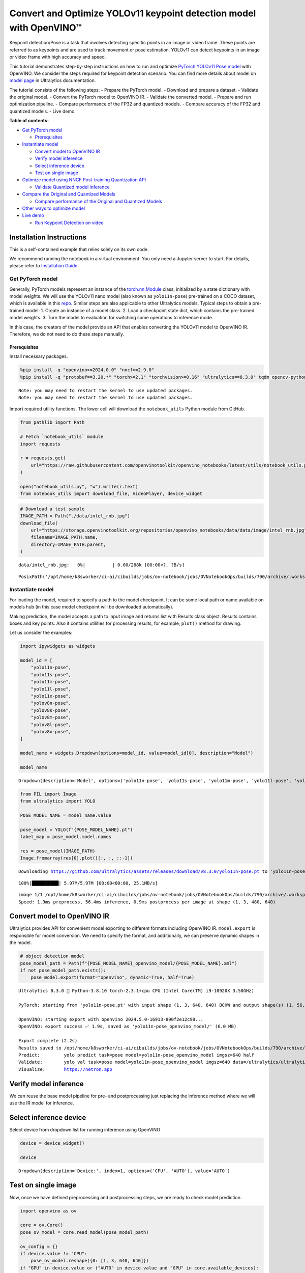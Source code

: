 Convert and Optimize YOLOv11 keypoint detection model with OpenVINO™
====================================================================

Keypoint detection/Pose is a task that involves detecting specific
points in an image or video frame. These points are referred to as
keypoints and are used to track movement or pose estimation. YOLOv11 can
detect keypoints in an image or video frame with high accuracy and
speed.

This tutorial demonstrates step-by-step instructions on how to run and
optimize `PyTorch YOLOv11 Pose
model <https://docs.ultralytics.com/tasks/pose/>`__ with OpenVINO. We
consider the steps required for keypoint detection scenario. You can
find more details about model on `model
page <https://docs.ultralytics.com/models/yolo11/>`__ in Ultralytics
documentation.

The tutorial consists of the following steps: - Prepare the PyTorch
model. - Download and prepare a dataset. - Validate the original model.
- Convert the PyTorch model to OpenVINO IR. - Validate the converted
model. - Prepare and run optimization pipeline. - Compare performance of
the FP32 and quantized models. - Compare accuracy of the FP32 and
quantized models. - Live demo


**Table of contents:**


-  `Get PyTorch model <#get-pytorch-model>`__

   -  `Prerequisites <#prerequisites>`__

-  `Instantiate model <#instantiate-model>`__

   -  `Convert model to OpenVINO IR <#convert-model-to-openvino-ir>`__
   -  `Verify model inference <#verify-model-inference>`__
   -  `Select inference device <#select-inference-device>`__
   -  `Test on single image <#test-on-single-image>`__

-  `Optimize model using NNCF Post-training Quantization
   API <#optimize-model-using-nncf-post-training-quantization-api>`__

   -  `Validate Quantized model
      inference <#validate-quantized-model-inference>`__

-  `Compare the Original and Quantized
   Models <#compare-the-original-and-quantized-models>`__

   -  `Compare performance of the Original and Quantized
      Models <#compare-performance-of-the-original-and-quantized-models>`__

-  `Other ways to optimize model <#other-ways-to-optimize-model>`__
-  `Live demo <#live-demo>`__

   -  `Run Keypoint Detection on
      video <#run-keypoint-detection-on-video>`__

Installation Instructions
~~~~~~~~~~~~~~~~~~~~~~~~~

This is a self-contained example that relies solely on its own code.

We recommend running the notebook in a virtual environment. You only
need a Jupyter server to start. For details, please refer to
`Installation
Guide <https://github.com/openvinotoolkit/openvino_notebooks/blob/latest/README.md#-installation-guide>`__.

Get PyTorch model
-----------------



Generally, PyTorch models represent an instance of the
`torch.nn.Module <https://pytorch.org/docs/stable/generated/torch.nn.Module.html>`__
class, initialized by a state dictionary with model weights. We will use
the YOLOv11 nano model (also known as ``yolo11n-pose``) pre-trained on a
COCO dataset, which is available in this
`repo <https://github.com/ultralytics/ultralytics>`__. Similar steps are
also applicable to other Ultralytics models. Typical steps to obtain a
pre-trained model: 1. Create an instance of a model class. 2. Load a
checkpoint state dict, which contains the pre-trained model weights. 3.
Turn the model to evaluation for switching some operations to inference
mode.

In this case, the creators of the model provide an API that enables
converting the YOLOv11 model to OpenVINO IR. Therefore, we do not need
to do these steps manually.

Prerequisites
^^^^^^^^^^^^^



Install necessary packages.

.. code:: ipython3

    %pip install -q "openvino>=2024.0.0" "nncf>=2.9.0"
    %pip install -q "protobuf==3.20.*" "torch>=2.1" "torchvision>=0.16" "ultralytics==8.3.0" tqdm opencv-python --extra-index-url https://download.pytorch.org/whl/cpu


.. parsed-literal::

    Note: you may need to restart the kernel to use updated packages.
    Note: you may need to restart the kernel to use updated packages.


Import required utility functions. The lower cell will download the
``notebook_utils`` Python module from GitHub.

.. code:: ipython3

    from pathlib import Path
    
    # Fetch `notebook_utils` module
    import requests
    
    r = requests.get(
        url="https://raw.githubusercontent.com/openvinotoolkit/openvino_notebooks/latest/utils/notebook_utils.py",
    )
    
    open("notebook_utils.py", "w").write(r.text)
    from notebook_utils import download_file, VideoPlayer, device_widget

.. code:: ipython3

    # Download a test sample
    IMAGE_PATH = Path("./data/intel_rnb.jpg")
    download_file(
        url="https://storage.openvinotoolkit.org/repositories/openvino_notebooks/data/data/image/intel_rnb.jpg",
        filename=IMAGE_PATH.name,
        directory=IMAGE_PATH.parent,
    )



.. parsed-literal::

    data/intel_rnb.jpg:   0%|          | 0.00/288k [00:00<?, ?B/s]




.. parsed-literal::

    PosixPath('/opt/home/k8sworker/ci-ai/cibuilds/jobs/ov-notebook/jobs/OVNotebookOps/builds/790/archive/.workspace/scm/ov-notebook/notebooks/yolov11-optimization/data/intel_rnb.jpg')



Instantiate model
-----------------



For loading the model, required to specify a path to the model
checkpoint. It can be some local path or name available on models hub
(in this case model checkpoint will be downloaded automatically).

Making prediction, the model accepts a path to input image and returns
list with Results class object. Results contains boxes and key points.
Also it contains utilities for processing results, for example,
``plot()`` method for drawing.

Let us consider the examples:

.. code:: ipython3

    import ipywidgets as widgets
    
    model_id = [
        "yolo11n-pose",
        "yolo11s-pose",
        "yolo11m-pose",
        "yolo11l-pose",
        "yolo11x-pose",
        "yolov8n-pose",
        "yolov8s-pose",
        "yolov8m-pose",
        "yolov8l-pose",
        "yolov8x-pose",
    ]
    
    model_name = widgets.Dropdown(options=model_id, value=model_id[0], description="Model")
    
    model_name




.. parsed-literal::

    Dropdown(description='Model', options=('yolo11n-pose', 'yolo11s-pose', 'yolo11m-pose', 'yolo11l-pose', 'yolo11…



.. code:: ipython3

    from PIL import Image
    from ultralytics import YOLO
    
    POSE_MODEL_NAME = model_name.value
    
    pose_model = YOLO(f"{POSE_MODEL_NAME}.pt")
    label_map = pose_model.model.names
    
    res = pose_model(IMAGE_PATH)
    Image.fromarray(res[0].plot()[:, :, ::-1])


.. parsed-literal::

    Downloading https://github.com/ultralytics/assets/releases/download/v8.3.0/yolo11n-pose.pt to 'yolo11n-pose.pt'...


.. parsed-literal::

    100%|██████████| 5.97M/5.97M [00:00<00:00, 25.1MB/s]


.. parsed-literal::

    
    image 1/1 /opt/home/k8sworker/ci-ai/cibuilds/jobs/ov-notebook/jobs/OVNotebookOps/builds/790/archive/.workspace/scm/ov-notebook/notebooks/yolov11-optimization/data/intel_rnb.jpg: 480x640 1 person, 56.4ms
    Speed: 1.9ms preprocess, 56.4ms inference, 0.9ms postprocess per image at shape (1, 3, 480, 640)




.. image:: yolov11-keypoint-detection-with-output_files/yolov11-keypoint-detection-with-output_9_3.png



Convert model to OpenVINO IR
~~~~~~~~~~~~~~~~~~~~~~~~~~~~



Ultralytics provides API for convenient model exporting to different
formats including OpenVINO IR. ``model.export`` is responsible for model
conversion. We need to specify the format, and additionally, we can
preserve dynamic shapes in the model.

.. code:: ipython3

    # object detection model
    pose_model_path = Path(f"{POSE_MODEL_NAME}_openvino_model/{POSE_MODEL_NAME}.xml")
    if not pose_model_path.exists():
        pose_model.export(format="openvino", dynamic=True, half=True)


.. parsed-literal::

    Ultralytics 8.3.0 🚀 Python-3.8.10 torch-2.3.1+cpu CPU (Intel Core(TM) i9-10920X 3.50GHz)
    
    PyTorch: starting from 'yolo11n-pose.pt' with input shape (1, 3, 640, 640) BCHW and output shape(s) (1, 56, 8400) (6.0 MB)
    
    OpenVINO: starting export with openvino 2024.5.0-16913-890f2e12c98...
    OpenVINO: export success ✅ 1.9s, saved as 'yolo11n-pose_openvino_model/' (6.0 MB)
    
    Export complete (2.2s)
    Results saved to /opt/home/k8sworker/ci-ai/cibuilds/jobs/ov-notebook/jobs/OVNotebookOps/builds/790/archive/.workspace/scm/ov-notebook/notebooks/yolov11-optimization
    Predict:         yolo predict task=pose model=yolo11n-pose_openvino_model imgsz=640 half 
    Validate:        yolo val task=pose model=yolo11n-pose_openvino_model imgsz=640 data=/ultralytics/ultralytics/cfg/datasets/coco-pose.yaml half 
    Visualize:       https://netron.app


Verify model inference
~~~~~~~~~~~~~~~~~~~~~~



We can reuse the base model pipeline for pre- and postprocessing just
replacing the inference method where we will use the IR model for
inference.

Select inference device
~~~~~~~~~~~~~~~~~~~~~~~



Select device from dropdown list for running inference using OpenVINO

.. code:: ipython3

    device = device_widget()
    
    device




.. parsed-literal::

    Dropdown(description='Device:', index=1, options=('CPU', 'AUTO'), value='AUTO')



Test on single image
~~~~~~~~~~~~~~~~~~~~



Now, once we have defined preprocessing and postprocessing steps, we are
ready to check model prediction.

.. code:: ipython3

    import openvino as ov
    
    core = ov.Core()
    pose_ov_model = core.read_model(pose_model_path)
    
    ov_config = {}
    if device.value != "CPU":
        pose_ov_model.reshape({0: [1, 3, 640, 640]})
    if "GPU" in device.value or ("AUTO" in device.value and "GPU" in core.available_devices):
        ov_config = {"GPU_DISABLE_WINOGRAD_CONVOLUTION": "YES"}
    pose_compiled_model = core.compile_model(pose_ov_model, device.value, ov_config)
    
    pose_model = YOLO(pose_model_path.parent, task="pose")
    
    if pose_model.predictor is None:
        custom = {"conf": 0.25, "batch": 1, "save": False, "mode": "predict"}  # method defaults
        args = {**pose_model.overrides, **custom}
        pose_model.predictor = pose_model._smart_load("predictor")(overrides=args, _callbacks=pose_model.callbacks)
        pose_model.predictor.setup_model(model=pose_model.model)
    
    pose_model.predictor.model.ov_compiled_model = pose_compiled_model
    
    
    res = pose_model(IMAGE_PATH)
    Image.fromarray(res[0].plot()[:, :, ::-1])


.. parsed-literal::

    Ultralytics 8.3.0 🚀 Python-3.8.10 torch-2.3.1+cpu CPU (Intel Core(TM) i9-10920X 3.50GHz)
    Loading yolo11n-pose_openvino_model for OpenVINO inference...
    Using OpenVINO LATENCY mode for batch=1 inference...
    
    image 1/1 /opt/home/k8sworker/ci-ai/cibuilds/jobs/ov-notebook/jobs/OVNotebookOps/builds/790/archive/.workspace/scm/ov-notebook/notebooks/yolov11-optimization/data/intel_rnb.jpg: 640x640 1 person, 21.5ms
    Speed: 2.5ms preprocess, 21.5ms inference, 0.9ms postprocess per image at shape (1, 3, 640, 640)




.. image:: yolov11-keypoint-detection-with-output_files/yolov11-keypoint-detection-with-output_16_1.png



Great! The result is the same, as produced by original models.

Check model accuracy on the dataset
-----------------------------------



For comparing the optimized model result with the original, it is good
to know some measurable results in terms of model accuracy on the
validation dataset.

Download the validation dataset
~~~~~~~~~~~~~~~~~~~~~~~~~~~~~~~



YOLOv8 is pre-trained on the COCO dataset, so to evaluate the model
accuracy we need to download it. According to the instructions provided
in the YOLOv8 repo, we also need to download annotations in the format
used by the author of the model, for use with the original model
evaluation function.

   **Note**: The initial dataset download may take a few minutes to
   complete. The download speed will vary depending on the quality of
   your internet connection.

Optimize model using NNCF Post-training Quantization API
--------------------------------------------------------



`NNCF <https://github.com/openvinotoolkit/nncf>`__ provides a suite of
advanced algorithms for Neural Networks inference optimization in
OpenVINO with minimal accuracy drop. We will use 8-bit quantization in
post-training mode (without the fine-tuning pipeline) to optimize
YOLOv8.

The optimization process contains the following steps:

1. Create a Dataset for quantization.
2. Run ``nncf.quantize`` for getting an optimized model.
3. Serialize OpenVINO IR model, using the ``openvino.runtime.serialize``
   function.

Please select below whether you would like to run quantization to
improve model inference speed.

.. code:: ipython3

    import ipywidgets as widgets
    
    int8_model_pose_path = Path(f"{POSE_MODEL_NAME}_openvino_int8_model/{POSE_MODEL_NAME}.xml")
    quantized_pose_model = None
    
    to_quantize = widgets.Checkbox(
        value=True,
        description="Quantization",
        disabled=False,
    )
    
    to_quantize




.. parsed-literal::

    Checkbox(value=True, description='Quantization')



Let’s load ``skip magic`` extension to skip quantization if
``to_quantize`` is not selected

.. code:: ipython3

    # Fetch skip_kernel_extension module
    r = requests.get(
        url="https://raw.githubusercontent.com/openvinotoolkit/openvino_notebooks/latest/utils/skip_kernel_extension.py",
    )
    open("skip_kernel_extension.py", "w").write(r.text)
    
    %load_ext skip_kernel_extension

Reuse validation dataloader in accuracy testing for quantization. For
that, it should be wrapped into the ``nncf.Dataset`` object and define a
transformation function for getting only input tensors.

.. code:: ipython3

    %%skip not $to_quantize.value
    
    import nncf
    from typing import Dict
    
    from zipfile import ZipFile
    
    from ultralytics.data.utils import DATASETS_DIR
    from ultralytics.utils import DEFAULT_CFG
    from ultralytics.cfg import get_cfg
    from ultralytics.data.utils import check_det_dataset
    from ultralytics.models.yolo.pose import PoseValidator
    from ultralytics.utils.metrics import OKS_SIGMA
    
    if not int8_model_pose_path.exists():
    
        DATA_URL = "https://ultralytics.com/assets/coco8-pose.zip"
        CFG_URL = "https://raw.githubusercontent.com/ultralytics/ultralytics/v8.1.0/ultralytics/cfg/datasets/coco8-pose.yaml"
    
        OUT_DIR = DATASETS_DIR
    
        DATA_PATH = OUT_DIR / "val2017.zip"
        CFG_PATH = OUT_DIR / "coco8-pose.yaml"
    
        download_file(DATA_URL, DATA_PATH.name, DATA_PATH.parent)
        download_file(CFG_URL, CFG_PATH.name, CFG_PATH.parent)
    
        if not (OUT_DIR / "coco8-pose/labels").exists():
            with ZipFile(DATA_PATH, "r") as zip_ref:
                zip_ref.extractall(OUT_DIR)
    
        args = get_cfg(cfg=DEFAULT_CFG)
        args.data = "coco8-pose.yaml"
    
        pose_validator = PoseValidator(args=args)
        pose_validator.data = check_det_dataset(args.data)
        pose_validator.stride = 32
        pose_data_loader = pose_validator.get_dataloader(OUT_DIR / "coco8-pose", 1)
    
        pose_validator.is_coco = True
        pose_validator.names = label_map
        pose_validator.metrics.names = pose_validator.names
        pose_validator.nc = 1
        pose_validator.sigma = OKS_SIGMA
    
    
        def transform_fn(data_item:Dict):
            """
            Quantization transform function. Extracts and preprocess input data from dataloader item for quantization.
            Parameters:
               data_item: Dict with data item produced by DataLoader during iteration
            Returns:
                input_tensor: Input data for quantization
            """
            input_tensor = pose_validator.preprocess(data_item)['img'].numpy()
            return input_tensor
    
    
        quantization_dataset = nncf.Dataset(pose_data_loader, transform_fn)


.. parsed-literal::

    INFO:nncf:NNCF initialized successfully. Supported frameworks detected: torch, tensorflow, onnx, openvino



.. parsed-literal::

    /opt/home/k8sworker/ci-ai/cibuilds/ov-notebook/OVNotebookOps-785/.workspace/scm/datasets/val2017.zip:   0%|   …



.. parsed-literal::

    /opt/home/k8sworker/ci-ai/cibuilds/ov-notebook/OVNotebookOps-785/.workspace/scm/datasets/coco8-pose.yaml:   0%…


.. parsed-literal::

    val: Scanning /opt/home/k8sworker/ci-ai/cibuilds/ov-notebook/OVNotebookOps-785/.workspace/scm/datasets/coco8-pose/labels/train.cache... 8 images, 0 backgrounds, 0 corrupt: 100%|██████████| 8/8 [00:00<?, ?it/s]


The ``nncf.quantize`` function provides an interface for model
quantization. It requires an instance of the OpenVINO Model and
quantization dataset. Optionally, some additional parameters for the
configuration quantization process (number of samples for quantization,
preset, ignored scope, etc.) can be provided. YOLOv8 model contains
non-ReLU activation functions, which require asymmetric quantization of
activations. To achieve a better result, we will use a ``mixed``
quantization preset. It provides symmetric quantization of weights and
asymmetric quantization of activations. For more accurate results, we
should keep the operation in the postprocessing subgraph in floating
point precision, using the ``ignored_scope`` parameter.

   **Note**: Model post-training quantization is time-consuming process.
   Be patient, it can take several minutes depending on your hardware.

.. code:: ipython3

    %%skip not $to_quantize.value
    
    if not int8_model_pose_path.exists():
    
        ignored_scope = nncf.IgnoredScope(  # post-processing
            subgraphs=[
                nncf.Subgraph(inputs=[f"__module.model.{22 if 'v8' in POSE_MODEL_NAME else 23}/aten::cat/Concat",
                                      f"__module.model.{22 if 'v8' in POSE_MODEL_NAME else 23}/aten::cat/Concat_1",
                                      f"__module.model.{22 if 'v8' in POSE_MODEL_NAME else 23}/aten::cat/Concat_2",
                                     f"__module.model.{22 if 'v8' in POSE_MODEL_NAME else 23}/aten::cat/Concat_7"],
                              outputs=[f"__module.model.{22 if 'v8' in POSE_MODEL_NAME else 23}/aten::cat/Concat_9"])
            ]
        )
    
        # Detection model
        quantized_pose_model = nncf.quantize(
            pose_ov_model,
            quantization_dataset,
            preset=nncf.QuantizationPreset.MIXED,
            ignored_scope=ignored_scope
        )
        print(f"Quantized keypoint detection model will be saved to {int8_model_pose_path}")
        ov.save_model(quantized_pose_model, str(int8_model_pose_path))


.. parsed-literal::

    INFO:nncf:116 ignored nodes were found by subgraphs in the NNCFGraph
    INFO:nncf:Not adding activation input quantizer for operation: 140 __module.model.23/aten::cat/Concat
    INFO:nncf:Not adding activation input quantizer for operation: 149 __module.model.23/aten::view/Reshape_3
    INFO:nncf:Not adding activation input quantizer for operation: 297 __module.model.23/aten::cat/Concat_1
    INFO:nncf:Not adding activation input quantizer for operation: 311 __module.model.23/aten::view/Reshape_4
    INFO:nncf:Not adding activation input quantizer for operation: 418 __module.model.23/aten::cat/Concat_2
    INFO:nncf:Not adding activation input quantizer for operation: 422 __module.model.23/aten::view/Reshape_5
    INFO:nncf:Not adding activation input quantizer for operation: 151 __module.model.23/aten::cat/Concat_7
    INFO:nncf:Not adding activation input quantizer for operation: 163 __module.model.23/aten::view/Reshape_9
    INFO:nncf:Not adding activation input quantizer for operation: 177 __module.model.23/aten::slice/Slice_2
    INFO:nncf:Not adding activation input quantizer for operation: 178 __module.model.23/aten::slice/Slice_5
    INFO:nncf:Not adding activation input quantizer for operation: 195 __module.model.23/aten::mul/Multiply_4
    215 __module.model.23/aten::add/Add_8
    
    INFO:nncf:Not adding activation input quantizer for operation: 196 __module.model.23/aten::sigmoid/Sigmoid_1
    INFO:nncf:Not adding activation input quantizer for operation: 232 __module.model.23/aten::mul/Multiply_5
    INFO:nncf:Not adding activation input quantizer for operation: 216 __module.model.23/aten::cat/Concat_8
    INFO:nncf:Not adding activation input quantizer for operation: 233 __module.model.23/aten::view/Reshape_10
    INFO:nncf:Not adding activation input quantizer for operation: 161 __module.model.23/aten::cat/Concat_4
    INFO:nncf:Not adding activation input quantizer for operation: 175 __module.model.23/prim::ListUnpack
    INFO:nncf:Not adding activation input quantizer for operation: 192 __module.model.23.dfl/aten::view/Reshape
    INFO:nncf:Not adding activation input quantizer for operation: 193 __module.model.23/aten::sigmoid/Sigmoid
    INFO:nncf:Not adding activation input quantizer for operation: 212 __module.model.23.dfl/aten::transpose/Transpose
    INFO:nncf:Not adding activation input quantizer for operation: 230 __module.model.23.dfl/aten::softmax/Softmax
    INFO:nncf:Not adding activation input quantizer for operation: 245 __module.model.23.dfl.conv/aten::_convolution/Convolution
    INFO:nncf:Not adding activation input quantizer for operation: 256 __module.model.23.dfl/aten::view/Reshape_1
    INFO:nncf:Not adding activation input quantizer for operation: 268 __module.model.23/prim::ListUnpack/VariadicSplit
    INFO:nncf:Not adding activation input quantizer for operation: 279 __module.model.23/aten::sub/Subtract
    INFO:nncf:Not adding activation input quantizer for operation: 280 __module.model.23/aten::add/Add_6
    INFO:nncf:Not adding activation input quantizer for operation: 291 __module.model.23/aten::add/Add_7
    304 __module.model.23/aten::div/Divide
    
    INFO:nncf:Not adding activation input quantizer for operation: 292 __module.model.23/aten::sub/Subtract_1
    INFO:nncf:Not adding activation input quantizer for operation: 305 __module.model.23/aten::cat/Concat_5
    INFO:nncf:Not adding activation input quantizer for operation: 265 __module.model.23/aten::mul/Multiply_3
    INFO:nncf:Not adding activation input quantizer for operation: 213 __module.model.23/aten::cat/Concat_9



.. parsed-literal::

    Output()










.. parsed-literal::

    Output()









.. parsed-literal::

    Quantized keypoint detection model will be saved to yolo11n-pose_openvino_int8_model/yolo11n-pose.xml


Validate Quantized model inference
~~~~~~~~~~~~~~~~~~~~~~~~~~~~~~~~~~



``nncf.quantize`` returns the OpenVINO Model class instance, which is
suitable for loading on a device for making predictions. ``INT8`` model
input data and output result formats have no difference from the
floating point model representation. Therefore, we can reuse the same
``detect`` function defined above for getting the ``INT8`` model result
on the image.

.. code:: ipython3

    %%skip not $to_quantize.value
    
    device

.. code:: ipython3

    %%skip not $to_quantize.value
    
    if quantized_pose_model is None:
        quantized_pose_model = core.read_model()
    
    ov_config = {}
    if device.value != "CPU":
        quantized_pose_model.reshape({0: [1, 3, 640, 640]})
    if "GPU" in device.value or ("AUTO" in device.value and "GPU" in core.available_devices):
        ov_config = {"GPU_DISABLE_WINOGRAD_CONVOLUTION": "YES"}
    quantized_pose_compiled_model = core.compile_model(quantized_pose_model, device.value, ov_config)
    
    pose_model = YOLO(pose_model_path.parent, task="pose")
    
    if pose_model.predictor is None:
        custom = {"conf": 0.25, "batch": 1, "save": False, "mode": "predict"}  # method defaults
        args = {**pose_model.overrides, **custom}
        pose_model.predictor = pose_model._smart_load("predictor")(overrides=args, _callbacks=pose_model.callbacks)
        pose_model.predictor.setup_model(model=pose_model.model)
    
    pose_model.predictor.model.ov_compiled_model = pose_compiled_model
    
    res = pose_model(IMAGE_PATH)
    display(Image.fromarray(res[0].plot()[:, :, ::-1]))


.. parsed-literal::

    Ultralytics 8.3.0 🚀 Python-3.8.10 torch-2.3.1+cpu CPU (Intel Core(TM) i9-10920X 3.50GHz)
    Loading yolo11n-pose_openvino_model for OpenVINO inference...
    Using OpenVINO LATENCY mode for batch=1 inference...
    
    image 1/1 /opt/home/k8sworker/ci-ai/cibuilds/jobs/ov-notebook/jobs/OVNotebookOps/builds/790/archive/.workspace/scm/ov-notebook/notebooks/yolov11-optimization/data/intel_rnb.jpg: 640x640 1 person, 31.0ms
    Speed: 2.1ms preprocess, 31.0ms inference, 1.0ms postprocess per image at shape (1, 3, 640, 640)



.. image:: yolov11-keypoint-detection-with-output_files/yolov11-keypoint-detection-with-output_30_1.png


Compare the Original and Quantized Models
-----------------------------------------



Compare performance of the Original and Quantized Models
~~~~~~~~~~~~~~~~~~~~~~~~~~~~~~~~~~~~~~~~~~~~~~~~~~~~~~~~

Finally, use the OpenVINO
`Benchmark
Tool <https://docs.openvino.ai/2024/learn-openvino/openvino-samples/benchmark-tool.html>`__
to measure the inference performance of the ``FP32`` and ``INT8``
models.

   **Note**: For more accurate performance, it is recommended to run
   ``benchmark_app`` in a terminal/command prompt after closing other
   applications. Run
   ``benchmark_app -m <model_path> -d CPU -shape "<input_shape>"`` to
   benchmark async inference on CPU on specific input data shape for one
   minute. Change ``CPU`` to ``GPU`` to benchmark on GPU. Run
   ``benchmark_app --help`` to see an overview of all command-line
   options.

.. code:: ipython3

    %%skip not $to_quantize.value
    
    device

.. code:: ipython3

    if int8_model_pose_path.exists():
        # Inference FP32 model (OpenVINO IR)
        !benchmark_app -m $pose_model_path -d $device.value -api async -shape "[1,3,640,640]"


.. parsed-literal::

    [Step 1/11] Parsing and validating input arguments
    [ INFO ] Parsing input parameters
    [Step 2/11] Loading OpenVINO Runtime
    [ WARNING ] Default duration 120 seconds is used for unknown device AUTO
    [ INFO ] OpenVINO:
    [ INFO ] Build ................................. 2024.5.0-16913-890f2e12c98
    [ INFO ] 
    [ INFO ] Device info:
    [ INFO ] AUTO
    [ INFO ] Build ................................. 2024.5.0-16913-890f2e12c98
    [ INFO ] 
    [ INFO ] 
    [Step 3/11] Setting device configuration
    [ WARNING ] Performance hint was not explicitly specified in command line. Device(AUTO) performance hint will be set to PerformanceMode.THROUGHPUT.
    [Step 4/11] Reading model files
    [ INFO ] Loading model files
    [ INFO ] Read model took 19.80 ms
    [ INFO ] Original model I/O parameters:
    [ INFO ] Model inputs:
    [ INFO ]     x (node: x) : f32 / [...] / [?,3,?,?]
    [ INFO ] Model outputs:
    [ INFO ]     ***NO_NAME*** (node: __module.model.23/aten::cat/Concat_9) : f32 / [...] / [?,56,21..]
    [Step 5/11] Resizing model to match image sizes and given batch
    [ INFO ] Model batch size: 1
    [ INFO ] Reshaping model: 'x': [1,3,640,640]
    [ INFO ] Reshape model took 5.17 ms
    [Step 6/11] Configuring input of the model
    [ INFO ] Model inputs:
    [ INFO ]     x (node: x) : u8 / [N,C,H,W] / [1,3,640,640]
    [ INFO ] Model outputs:
    [ INFO ]     ***NO_NAME*** (node: __module.model.23/aten::cat/Concat_9) : f32 / [...] / [1,56,8400]
    [Step 7/11] Loading the model to the device
    [ INFO ] Compile model took 338.05 ms
    [Step 8/11] Querying optimal runtime parameters
    [ INFO ] Model:
    [ INFO ]   NETWORK_NAME: Model0
    [ INFO ]   EXECUTION_DEVICES: ['CPU']
    [ INFO ]   PERFORMANCE_HINT: PerformanceMode.THROUGHPUT
    [ INFO ]   OPTIMAL_NUMBER_OF_INFER_REQUESTS: 6
    [ INFO ]   MULTI_DEVICE_PRIORITIES: CPU
    [ INFO ]   CPU:
    [ INFO ]     AFFINITY: Affinity.CORE
    [ INFO ]     CPU_DENORMALS_OPTIMIZATION: False
    [ INFO ]     CPU_SPARSE_WEIGHTS_DECOMPRESSION_RATE: 1.0
    [ INFO ]     DYNAMIC_QUANTIZATION_GROUP_SIZE: 32
    [ INFO ]     ENABLE_CPU_PINNING: True
    [ INFO ]     ENABLE_HYPER_THREADING: True
    [ INFO ]     EXECUTION_DEVICES: ['CPU']
    [ INFO ]     EXECUTION_MODE_HINT: ExecutionMode.PERFORMANCE
    [ INFO ]     INFERENCE_NUM_THREADS: 24
    [ INFO ]     INFERENCE_PRECISION_HINT: <Type: 'float32'>
    [ INFO ]     KV_CACHE_PRECISION: <Type: 'float16'>
    [ INFO ]     LOG_LEVEL: Level.NO
    [ INFO ]     MODEL_DISTRIBUTION_POLICY: set()
    [ INFO ]     NETWORK_NAME: Model0
    [ INFO ]     NUM_STREAMS: 6
    [ INFO ]     OPTIMAL_NUMBER_OF_INFER_REQUESTS: 6
    [ INFO ]     PERFORMANCE_HINT: THROUGHPUT
    [ INFO ]     PERFORMANCE_HINT_NUM_REQUESTS: 0
    [ INFO ]     PERF_COUNT: NO
    [ INFO ]     SCHEDULING_CORE_TYPE: SchedulingCoreType.ANY_CORE
    [ INFO ]   MODEL_PRIORITY: Priority.MEDIUM
    [ INFO ]   LOADED_FROM_CACHE: False
    [ INFO ]   PERF_COUNT: False
    [Step 9/11] Creating infer requests and preparing input tensors
    [ WARNING ] No input files were given for input 'x'!. This input will be filled with random values!
    [ INFO ] Fill input 'x' with random values 
    [Step 10/11] Measuring performance (Start inference asynchronously, 6 inference requests, limits: 120000 ms duration)
    [ INFO ] Benchmarking in inference only mode (inputs filling are not included in measurement loop).
    [ INFO ] First inference took 33.00 ms
    [Step 11/11] Dumping statistics report
    [ INFO ] Execution Devices:['CPU']
    [ INFO ] Count:            17292 iterations
    [ INFO ] Duration:         120045.86 ms
    [ INFO ] Latency:
    [ INFO ]    Median:        40.71 ms
    [ INFO ]    Average:       41.52 ms
    [ INFO ]    Min:           29.33 ms
    [ INFO ]    Max:           102.50 ms
    [ INFO ] Throughput:   144.04 FPS


.. code:: ipython3

    if int8_model_pose_path.exists():
        # Inference INT8 model (OpenVINO IR)
        !benchmark_app -m $int8_model_pose_path -d $device.value -api async -shape "[1,3,640,640]" -t 15


.. parsed-literal::

    [Step 1/11] Parsing and validating input arguments
    [ INFO ] Parsing input parameters
    [Step 2/11] Loading OpenVINO Runtime
    [ INFO ] OpenVINO:
    [ INFO ] Build ................................. 2024.5.0-16913-890f2e12c98
    [ INFO ] 
    [ INFO ] Device info:
    [ INFO ] AUTO
    [ INFO ] Build ................................. 2024.5.0-16913-890f2e12c98
    [ INFO ] 
    [ INFO ] 
    [Step 3/11] Setting device configuration
    [ WARNING ] Performance hint was not explicitly specified in command line. Device(AUTO) performance hint will be set to PerformanceMode.THROUGHPUT.
    [Step 4/11] Reading model files
    [ INFO ] Loading model files
    [ INFO ] Read model took 29.03 ms
    [ INFO ] Original model I/O parameters:
    [ INFO ] Model inputs:
    [ INFO ]     x (node: x) : f32 / [...] / [1,3,640,640]
    [ INFO ] Model outputs:
    [ INFO ]     ***NO_NAME*** (node: __module.model.23/aten::cat/Concat_9) : f32 / [...] / [1,56,8400]
    [Step 5/11] Resizing model to match image sizes and given batch
    [ INFO ] Model batch size: 1
    [ INFO ] Reshaping model: 'x': [1,3,640,640]
    [ INFO ] Reshape model took 0.04 ms
    [Step 6/11] Configuring input of the model
    [ INFO ] Model inputs:
    [ INFO ]     x (node: x) : u8 / [N,C,H,W] / [1,3,640,640]
    [ INFO ] Model outputs:
    [ INFO ]     ***NO_NAME*** (node: __module.model.23/aten::cat/Concat_9) : f32 / [...] / [1,56,8400]
    [Step 7/11] Loading the model to the device
    [ INFO ] Compile model took 558.98 ms
    [Step 8/11] Querying optimal runtime parameters
    [ INFO ] Model:
    [ INFO ]   NETWORK_NAME: Model0
    [ INFO ]   EXECUTION_DEVICES: ['CPU']
    [ INFO ]   PERFORMANCE_HINT: PerformanceMode.THROUGHPUT
    [ INFO ]   OPTIMAL_NUMBER_OF_INFER_REQUESTS: 12
    [ INFO ]   MULTI_DEVICE_PRIORITIES: CPU
    [ INFO ]   CPU:
    [ INFO ]     AFFINITY: Affinity.CORE
    [ INFO ]     CPU_DENORMALS_OPTIMIZATION: False
    [ INFO ]     CPU_SPARSE_WEIGHTS_DECOMPRESSION_RATE: 1.0
    [ INFO ]     DYNAMIC_QUANTIZATION_GROUP_SIZE: 32
    [ INFO ]     ENABLE_CPU_PINNING: True
    [ INFO ]     ENABLE_HYPER_THREADING: True
    [ INFO ]     EXECUTION_DEVICES: ['CPU']
    [ INFO ]     EXECUTION_MODE_HINT: ExecutionMode.PERFORMANCE
    [ INFO ]     INFERENCE_NUM_THREADS: 24
    [ INFO ]     INFERENCE_PRECISION_HINT: <Type: 'float32'>
    [ INFO ]     KV_CACHE_PRECISION: <Type: 'float16'>
    [ INFO ]     LOG_LEVEL: Level.NO
    [ INFO ]     MODEL_DISTRIBUTION_POLICY: set()
    [ INFO ]     NETWORK_NAME: Model0
    [ INFO ]     NUM_STREAMS: 12
    [ INFO ]     OPTIMAL_NUMBER_OF_INFER_REQUESTS: 12
    [ INFO ]     PERFORMANCE_HINT: THROUGHPUT
    [ INFO ]     PERFORMANCE_HINT_NUM_REQUESTS: 0
    [ INFO ]     PERF_COUNT: NO
    [ INFO ]     SCHEDULING_CORE_TYPE: SchedulingCoreType.ANY_CORE
    [ INFO ]   MODEL_PRIORITY: Priority.MEDIUM
    [ INFO ]   LOADED_FROM_CACHE: False
    [ INFO ]   PERF_COUNT: False
    [Step 9/11] Creating infer requests and preparing input tensors
    [ WARNING ] No input files were given for input 'x'!. This input will be filled with random values!
    [ INFO ] Fill input 'x' with random values 
    [Step 10/11] Measuring performance (Start inference asynchronously, 12 inference requests, limits: 15000 ms duration)
    [ INFO ] Benchmarking in inference only mode (inputs filling are not included in measurement loop).
    [ INFO ] First inference took 31.29 ms
    [Step 11/11] Dumping statistics report
    [ INFO ] Execution Devices:['CPU']
    [ INFO ] Count:            5184 iterations
    [ INFO ] Duration:         15060.72 ms
    [ INFO ] Latency:
    [ INFO ]    Median:        34.51 ms
    [ INFO ]    Average:       34.67 ms
    [ INFO ]    Min:           21.44 ms
    [ INFO ]    Max:           51.10 ms
    [ INFO ] Throughput:   344.21 FPS


Compare accuracy of the Original and Quantized Models
~~~~~~~~~~~~~~~~~~~~~~~~~~~~~~~~~~~~~~~~~~~~~~~~~~~~~



As we can see, there is no significant difference between ``INT8`` and
float model result in a single image test. To understand how
quantization influences model prediction precision, we can compare model
accuracy on a dataset.

Other ways to optimize model
----------------------------



The performance could be also improved by another OpenVINO method such
as async inference pipeline or preprocessing API.

Async Inference pipeline help to utilize the device more optimal. The
key advantage of the Async API is that when a device is busy with
inference, the application can perform other tasks in parallel (for
example, populating inputs or scheduling other requests) rather than
wait for the current inference to complete first. To understand how to
perform async inference using openvino, refer to `Async API
tutorial <async-api-with-output.html>`__

Preprocessing API enables making preprocessing a part of the model
reducing application code and dependency on additional image processing
libraries. The main advantage of Preprocessing API is that preprocessing
steps will be integrated into the execution graph and will be performed
on a selected device (CPU/GPU etc.) rather than always being executed on
CPU as part of an application. This will also improve selected device
utilization. For more information, refer to the overview of
`Preprocessing API
tutorial <optimize-preprocessing-with-output.html>`__. To
see, how it could be used with YOLOV8 object detection model , please,
see `Convert and Optimize YOLOv8 real-time object detection with
OpenVINO tutorial <yolov8-object-detection-with-output.html>`__

Live demo
---------



The following code runs model inference on a video:

.. code:: ipython3

    import collections
    import time
    from IPython import display
    import cv2
    import numpy as np
    
    
    def run_keypoint_detection(
        source=0,
        flip=False,
        use_popup=False,
        skip_first_frames=0,
        model=pose_model,
        device=device.value,
    ):
        player = None
    
        ov_config = {}
        if device != "CPU":
            model.reshape({0: [1, 3, 640, 640]})
        if "GPU" in device or ("AUTO" in device and "GPU" in core.available_devices):
            ov_config = {"GPU_DISABLE_WINOGRAD_CONVOLUTION": "YES"}
        compiled_model = core.compile_model(model, device, ov_config)
    
        if pose_model.predictor is None:
            custom = {"conf": 0.25, "batch": 1, "save": False, "mode": "predict"}  # method defaults
            args = {**seg_model.overrides, **custom}
            pose_model.predictor = pose_model._smart_load("predictor")(overrides=args, _callbacks=pose_model.callbacks)
            pose_model.predictor.setup_model(model=pose_model.model)
    
        pose_model.predictor.model.ov_compiled_model = compiled_model
    
        try:
            # Create a video player to play with target fps.
            player = VideoPlayer(source=source, flip=flip, fps=30, skip_first_frames=skip_first_frames)
            # Start capturing.
            player.start()
            if use_popup:
                title = "Press ESC to Exit"
                cv2.namedWindow(winname=title, flags=cv2.WINDOW_GUI_NORMAL | cv2.WINDOW_AUTOSIZE)
    
            processing_times = collections.deque()
            while True:
                # Grab the frame.
                frame = player.next()
                if frame is None:
                    print("Source ended")
                    break
                # If the frame is larger than full HD, reduce size to improve the performance.
                scale = 1280 / max(frame.shape)
                if scale < 1:
                    frame = cv2.resize(
                        src=frame,
                        dsize=None,
                        fx=scale,
                        fy=scale,
                        interpolation=cv2.INTER_AREA,
                    )
                # Get the results
                input_image = np.array(frame)
    
                start_time = time.time()
    
                detections = pose_model(input_image)
                stop_time = time.time()
                frame = detections[0].plot()
    
                processing_times.append(stop_time - start_time)
                # Use processing times from last 200 frames.
                if len(processing_times) > 200:
                    processing_times.popleft()
    
                _, f_width = frame.shape[:2]
                # Mean processing time [ms].
                processing_time = np.mean(processing_times) * 1000
                fps = 1000 / processing_time
                cv2.putText(
                    img=frame,
                    text=f"Inference time: {processing_time:.1f}ms ({fps:.1f} FPS)",
                    org=(20, 40),
                    fontFace=cv2.FONT_HERSHEY_COMPLEX,
                    fontScale=f_width / 1000,
                    color=(0, 0, 255),
                    thickness=1,
                    lineType=cv2.LINE_AA,
                )
                # Use this workaround if there is flickering.
                if use_popup:
                    cv2.imshow(winname=title, mat=frame)
                    key = cv2.waitKey(1)
                    # escape = 27
                    if key == 27:
                        break
                else:
                    # Encode numpy array to jpg.
                    _, encoded_img = cv2.imencode(ext=".jpg", img=frame, params=[cv2.IMWRITE_JPEG_QUALITY, 100])
                    # Create an IPython image.
                    i = display.Image(data=encoded_img)
                    # Display the image in this notebook.
                    display.clear_output(wait=True)
                    display.display(i)
        # ctrl-c
        except KeyboardInterrupt:
            print("Interrupted")
        # any different error
        except RuntimeError as e:
            print(e)
        finally:
            if player is not None:
                # Stop capturing.
                player.stop()
            if use_popup:
                cv2.destroyAllWindows()

Run Keypoint Detection on video
~~~~~~~~~~~~~~~~~~~~~~~~~~~~~~~



.. code:: ipython3

    VIDEO_SOURCE = "https://storage.openvinotoolkit.org/repositories/openvino_notebooks/data/data/video/people.mp4"

.. code:: ipython3

    device




.. parsed-literal::

    Dropdown(description='Device:', index=1, options=('CPU', 'AUTO'), value='AUTO')



.. code:: ipython3

    run_keypoint_detection(
        source=VIDEO_SOURCE,
        flip=True,
        use_popup=False,
        model=pose_ov_model,
        device=device.value,
    )



.. image:: yolov11-keypoint-detection-with-output_files/yolov11-keypoint-detection-with-output_43_0.png


.. parsed-literal::

    Source ended

